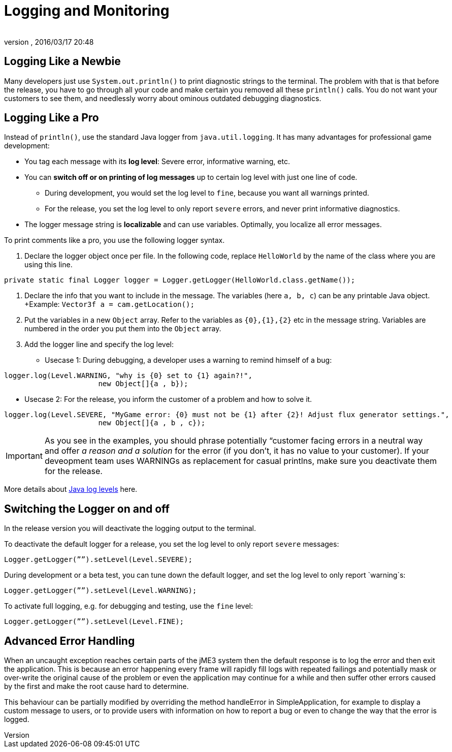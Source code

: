 = Logging and Monitoring
:author: 
:revnumber: 
:revdate: 2016/03/17 20:48
:relfileprefix: ../../
:imagesdir: ../..
ifdef::env-github,env-browser[:outfilesuffix: .adoc]



== Logging Like a Newbie

Many developers just use `System.out.println()` to print diagnostic strings to the terminal. The problem with that is that before the release, you have to go through all your code and make certain you removed all these `println()` calls. You do not want your customers to see them, and needlessly worry about ominous outdated debugging diagnostics. 


== Logging Like a Pro

Instead of `println()`, use the standard Java logger from `java.util.logging`. It has many advantages for professional game development:

*  You tag each message with its *log level*: Severe error, informative warning, etc.
*  You can *switch off or on printing of log messages* up to certain log level with just one line of code.
**  During development, you would set the log level to `fine`, because you want all warnings printed.
**  For the release, you set the log level to only report `severe` errors, and never print informative diagnostics.

*  The logger message string is *localizable* and can use variables. Optimally, you localize all error messages.

To print comments like a pro, you use the following logger syntax.

.  Declare the logger object once per file. In the following code, replace `HelloWorld` by the name of the class where you are using this line.
[source,java]
----
private static final Logger logger = Logger.getLogger(HelloWorld.class.getName());
----

.  Declare the info that you want to include in the message. The variables (here `a, b, c`) can be any printable Java object. +Example: `Vector3f a = cam.getLocation();` 
.  Put the variables in a new `Object` array. Refer to the variables as `{0},{1},{2}` etc in the message string. Variables are numbered in the order you put them into the `Object` array. 
.  Add the logger line and specify the log level:
**  Usecase 1: During debugging, a developer uses a warning to remind himself of a bug:
[source,java]
----
logger.log(Level.WARNING, "why is {0} set to {1} again?!", 
                      new Object[]{a , b});
----

**  Usecase 2: For the release, you inform the customer of a problem and how to solve it. 
[source,java]
----
logger.log(Level.SEVERE, "MyGame error: {0} must not be {1} after {2}! Adjust flux generator settings.", 
                      new Object[]{a , b , c});
----




[IMPORTANT]
====
As you see in the examples, you should phrase potentially “customer facing errors in a neutral way and offer _a reason and a solution_ for the error (if you don't, it has no value to your customer). If your deveopment team uses WARNINGs as replacement for casual printlns, make sure you deactivate them for the release.
====


More details about link:http://download.oracle.com/javase/6/docs/api/java/util/logging/Level.html[Java log levels] here.


== Switching the Logger on and off

In the release version you will deactivate the logging output to the terminal.

To deactivate the default logger for a release, you set the log level to only report `severe` messages:

[source,java]
----
Logger.getLogger(””).setLevel(Level.SEVERE);
----

During development or a beta test, you can tune down the default logger, and set the log level to only report `warning`s:

[source,java]
----
Logger.getLogger(””).setLevel(Level.WARNING);
----

To activate full logging, e.g. for debugging and testing, use the `fine` level: 

[source,java]
----
Logger.getLogger(””).setLevel(Level.FINE);
----


== Advanced Error Handling

When an uncaught exception reaches certain parts of the jME3 system then the default response is to log the error and then exit the application. This is because an error happening every frame will rapidly fill logs with repeated failings and potentially mask or over-write the original cause of the problem or even the application may continue for a while and then suffer other errors caused by the first and make the root cause hard to determine.

This behaviour can be partially modified by overriding the method handleError in SimpleApplication, for example to display a custom message to users, or to provide users with information on how to report a bug or even to change the way that the error is logged. 
